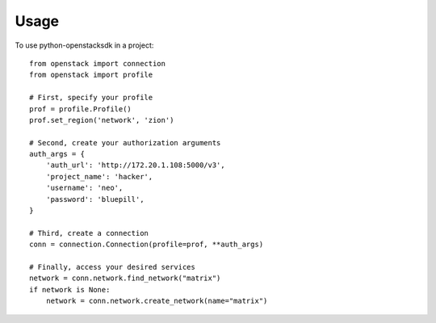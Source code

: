 .. TODO(briancurtin): turn this into a full guide on the Connection class
.. TODO(briancurtin): cover user_agent setting

=====
Usage
=====

To use python-openstacksdk in a project::

    from openstack import connection
    from openstack import profile

    # First, specify your profile
    prof = profile.Profile()
    prof.set_region('network', 'zion')

    # Second, create your authorization arguments
    auth_args = {
        'auth_url': 'http://172.20.1.108:5000/v3',
        'project_name': 'hacker',
        'username': 'neo',
        'password': 'bluepill',
    }

    # Third, create a connection
    conn = connection.Connection(profile=prof, **auth_args)

    # Finally, access your desired services
    network = conn.network.find_network("matrix")
    if network is None:
        network = conn.network.create_network(name="matrix")
